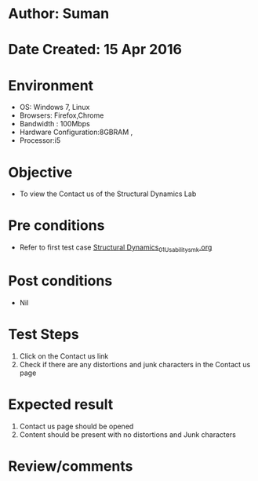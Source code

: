 * Author: Suman
* Date Created: 15 Apr 2016
* Environment
  - OS: Windows 7, Linux
  - Browsers: Firefox,Chrome
  - Bandwidth : 100Mbps
  - Hardware Configuration:8GBRAM , 
  - Processor:i5

* Objective
  - To view the Contact us of the Structural Dynamics Lab

* Pre conditions
  - Refer to first test case [[https://github.com/Virtual-Labs/structural-dynamics-iiith/blob/master/test-cases/integration_test-cases/System/Structural Dynamics_01_Usability_smk.org][Structural Dynamics_01_Usability_smk.org]]

* Post conditions
  - Nil
* Test Steps
  1. Click on the Contact us link 
  2. Check if there are any distortions and junk characters in the Contact us page

* Expected result
  1. Contact us page should be opened
  2. Content should be present with no distortions and Junk characters

* Review/comments


